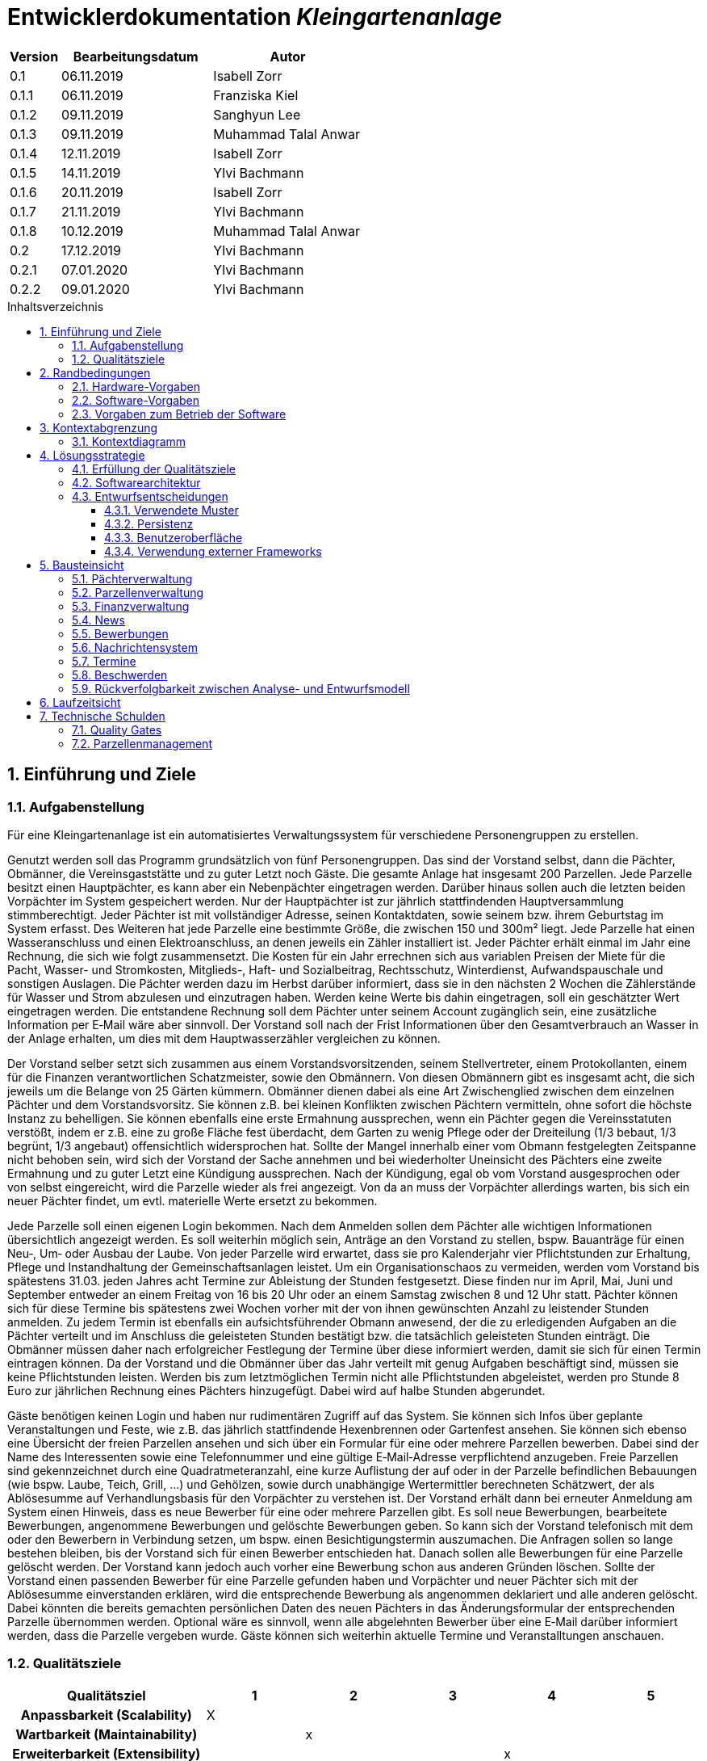 = Entwicklerdokumentation __{project_name}__
:project_name: Kleingartenanlage
:company_name: Kleingartenanlage eV.
:toc:
:toclevels: 3
:toc-title: Inhaltsverzeichnis
:toc-placement!:
:sectanchors:
:numbered:

[options="header"]
[cols="1, 3, 3"]
|===
| Version | Bearbeitungsdatum | Autor
| 0.1     | 06.11.2019        | Isabell Zorr
| 0.1.1   | 06.11.2019        | Franziska Kiel
| 0.1.2   | 09.11.2019        | Sanghyun Lee
| 0.1.3   | 09.11.2019        | Muhammad Talal Anwar
| 0.1.4   | 12.11.2019        | Isabell Zorr
| 0.1.5   | 14.11.2019        | Ylvi Bachmann
| 0.1.6   | 20.11.2019        | Isabell Zorr
| 0.1.7   | 21.11.2019        | Ylvi Bachmann
| 0.1.8   | 10.12.2019        | Muhammad Talal Anwar
| 0.2     | 17.12.2019        | Ylvi Bachmann
| 0.2.1   | 07.01.2020        | Ylvi Bachmann
| 0.2.2   | 09.01.2020        | Ylvi Bachmann
|===

toc::[]

== Einführung und Ziele

=== Aufgabenstellung

Für eine Kleingartenanlage ist ein automatisiertes Verwaltungssystem für verschiedene Personengruppen zu erstellen.

Genutzt werden soll das Programm grundsätzlich von fünf Personengruppen. Das sind der Vorstand
selbst, dann die Pächter, Obmänner, die Vereinsgaststätte und zu guter Letzt noch Gäste.
Die gesamte Anlage hat insgesamt 200 Parzellen. Jede Parzelle besitzt einen Hauptpächter, es kann
aber ein Nebenpächter eingetragen werden. Darüber hinaus sollen auch die letzten beiden
Vorpächter im System gespeichert werden. Nur der Hauptpächter ist zur jährlich stattfindenden
Hauptversammlung stimmberechtigt. Jeder Pächter ist mit vollständiger Adresse, seinen
Kontaktdaten, sowie seinem bzw. ihrem Geburtstag im System erfasst.
Des Weiteren hat jede Parzelle eine bestimmte Größe, die zwischen 150 und 300m² liegt. Jede Parzelle hat einen
Wasseranschluss und einen Elektroanschluss, an denen jeweils ein Zähler installiert ist. Jeder Pächter
erhält einmal im Jahr eine Rechnung, die sich wie folgt zusammensetzt. Die Kosten für ein Jahr
errechnen sich aus variablen Preisen der Miete für die Pacht, Wasser- und Stromkosten, Mitglieds-, Haft- und Sozialbeitrag,
Rechtsschutz, Winterdienst, Aufwandspauschale und sonstigen Auslagen.
Die Pächter werden dazu im
Herbst darüber informiert, dass sie in den nächsten 2 Wochen die Zählerstände für Wasser und
Strom abzulesen und einzutragen haben. Werden keine Werte bis dahin eingetragen, soll ein
geschätzter Wert eingetragen werden. Die entstandene Rechnung soll dem Pächter unter seinem
Account zugänglich sein, eine zusätzliche Information per E‐Mail wäre aber sinnvoll. Der Vorstand soll
nach der Frist Informationen über den Gesamtverbrauch an Wasser in der Anlage erhalten, um dies
mit dem Hauptwasserzähler vergleichen zu können.

Der Vorstand selber setzt sich zusammen aus einem Vorstandsvorsitzenden, seinem Stellvertreter,
einem Protokollanten, einem für die Finanzen verantwortlichen Schatzmeister, sowie den
Obmännern. Von diesen Obmännern gibt es insgesamt acht, die sich jeweils um die Belange von 25
Gärten kümmern. Obmänner dienen dabei als eine Art Zwischenglied zwischen dem einzelnen
Pächter und dem Vorstandsvorsitz. Sie können z.B. bei kleinen Konflikten zwischen Pächtern
vermitteln, ohne sofort die höchste Instanz zu behelligen. Sie können ebenfalls eine erste Ermahnung
aussprechen, wenn ein Pächter gegen die Vereinsstatuten verstößt, indem er z.B. eine zu große
Fläche fest überdacht, dem Garten zu wenig Pflege oder der Dreiteilung (1/3 bebaut, 1/3 begrünt,
1/3 angebaut) offensichtlich widersprochen hat. Sollte der Mangel innerhalb einer vom Obmann
festgelegten Zeitspanne nicht behoben sein, wird sich der Vorstand der Sache annehmen und bei
wiederholter Uneinsicht des Pächters eine zweite Ermahnung und zu guter Letzt eine Kündigung
aussprechen. Nach der Kündigung, egal ob vom Vorstand ausgesprochen oder von selbst eingereicht,
wird die Parzelle wieder als frei angezeigt. Von da an muss der Vorpächter allerdings warten, bis sich
ein neuer Pächter findet, um evtl. materielle Werte ersetzt zu bekommen.

Jede Parzelle soll einen eigenen Login bekommen. Nach dem Anmelden sollen dem Pächter alle
wichtigen Informationen übersichtlich angezeigt werden. Es soll weiterhin möglich sein, Anträge an
den Vorstand zu stellen, bspw. Bauanträge für einen Neu‐, Um‐ oder Ausbau der Laube. Von jeder
Parzelle wird erwartet, dass sie pro Kalenderjahr vier Pflichtstunden zur Erhaltung, Pflege und
Instandhaltung der Gemeinschaftsanlagen leistet. Um ein Organisationschaos zu vermeiden, werden
vom Vorstand bis spätestens 31.03. jeden Jahres acht Termine zur Ableistung der Stunden
festgesetzt. Diese finden nur im April, Mai, Juni und September entweder an einem Freitag von 16 bis
20 Uhr oder an einem Samstag zwischen 8 und 12 Uhr statt. Pächter können sich für diese Termine
bis spätestens zwei Wochen vorher mit der von ihnen gewünschten Anzahl zu leistender Stunden
anmelden. Zu jedem Termin ist ebenfalls ein aufsichtsführender Obmann anwesend, der die zu
erledigenden Aufgaben an die Pächter verteilt und im Anschluss die geleisteten Stunden bestätigt
bzw. die tatsächlich geleisteten Stunden einträgt. Die Obmänner müssen daher nach erfolgreicher
Festlegung der Termine über diese informiert werden, damit sie sich für einen Termin eintragen
können. Da der Vorstand und die Obmänner über das Jahr verteilt mit genug Aufgaben beschäftigt
sind, müssen sie keine Pflichtstunden leisten. Werden bis zum letztmöglichen Termin nicht alle
Pflichtstunden abgeleistet, werden pro Stunde 8 Euro zur jährlichen Rechnung eines Pächters
hinzugefügt. Dabei wird auf halbe Stunden abgerundet.

Gäste benötigen keinen Login und haben nur rudimentären Zugriff auf das System. Sie können sich
Infos über geplante Veranstaltungen und Feste, wie z.B. das jährlich stattfindende Hexenbrennen
oder Gartenfest ansehen. Sie können sich ebenso eine Übersicht der freien Parzellen ansehen und
sich über ein Formular für eine oder mehrere Parzellen bewerben. Dabei sind der Name des
Interessenten sowie eine Telefonnummer und eine gültige E‐Mail‐Adresse verpflichtend anzugeben.
Freie Parzellen sind gekennzeichnet durch eine Quadratmeteranzahl, eine kurze Auflistung der auf
oder in der Parzelle befindlichen Bebauungen (wie bspw. Laube, Teich, Grill, ...) und Gehölzen, sowie
durch unabhängige Wertermittler berechneten Schätzwert, der als Ablösesumme auf
Verhandlungsbasis für den Vorpächter zu verstehen ist. Der Vorstand erhält dann bei erneuter
Anmeldung am System einen Hinweis, dass es neue Bewerber für eine oder mehrere Parzellen gibt.
Es soll neue Bewerbungen, bearbeitete Bewerbungen, angenommene Bewerbungen und gelöschte
Bewerbungen geben. So kann sich der Vorstand telefonisch mit dem oder den Bewerbern in
Verbindung setzen, um bspw. einen Besichtigungstermin auszumachen. Die Anfragen sollen so lange
bestehen bleiben, bis der Vorstand sich für einen Bewerber entschieden hat. Danach sollen alle
Bewerbungen für eine Parzelle gelöscht werden. Der Vorstand kann jedoch auch vorher eine
Bewerbung schon aus anderen Gründen löschen. Sollte der Vorstand einen passenden Bewerber für
eine Parzelle gefunden haben und Vorpächter und neuer Pächter sich mit der Ablösesumme
einverstanden erklären, wird die entsprechende Bewerbung als angenommen deklariert und alle
anderen gelöscht. Dabei könnten die bereits gemachten persönlichen Daten des neuen Pächters in
das Änderungsformular der entsprechenden Parzelle übernommen werden. Optional wäre es
sinnvoll, wenn alle abgelehnten Bewerber über eine E‐Mail darüber informiert werden, dass die
Parzelle vergeben wurde. Gäste können sich weiterhin aktuelle Termine und Veranstalltungen anschauen.


=== Qualitätsziele
[options="header"]
[cols="2h,^1,^1,^1,^1,^1"]
|===
|Qualitätsziel
|1
|2
|3
|4
|5

|Anpassbarkeit (Scalability)
|X
|
|
|
|

|Wartbarkeit (Maintainability)
|
|x
|
|
|

|Erweiterbarkeit (Extensibility)
|
|
|
|x
|

|Benutzbarkeit (Usability)
|
|x
|
|
|

|Zuverlässigkeit (Reliability)
|
|
|x
|
|

|Geschwindigkeit (Performance)
|
|
|
|
|x

|Sicherheit (Security)
|
|
|
|x
|

|===


== Randbedingungen
=== Hardware-Vorgaben
Eine Aufführung von nötigen Geräten/Hardware um diese Anwendung nutzen zu können.

* Server
* Computer
* Tastatur
* Maus

=== Software-Vorgaben
Hier folgt eine Aufführung von notwendiger Software um die Anwendung zu nutzen.
Notwendige Javaversion: +

* Java 11.0 (oder neuer)

Nutzbare Internet Browser: +

* Google Chrome
* Mozilla Firefox

=== Vorgaben zum Betrieb der Software

Dieser Abschnitt verschafft einen Überblick über die vorgesehene Nutzung des Produktes nach Fertigstellung
und unter welchen Umständen diese erfolgt.

Das System wird von den Pächtern der _{project_name}_ genutzt und dient der Übersicht der Parzelle
und dem Managen der Anlage für den Vorstand. Auch können sich Gäste über Neuigkeiten informieren und sich
auf Parzellen bewerben. Die Software läuft auf einem Server und ist für alle Nutzer 24/7 über einen
Browser erreichbar.

Die Hauptnutzer der Software werden die Pächter (tenants), die wenig bis viel Erfahrung mit Software haben,
und die Vorstandsmitglieder, die ebenfalls wenig bis viel Erfahrung im Umgang haben.

Das System soll wenig Wartung bedürfen, da die Aufwandskosten für den Vorstand zu hoch wären.
Sämtliche Daten sollten in einer Datenbank gespeichert werden und durch die Anwendung erreichbar sein.

== Kontextabgrenzung
=== Kontextdiagramm
image::models/analysis/System Context Diagram_v2.png[]
Kontextdiagramm

== Lösungsstrategie
=== Erfüllung der Qualitätsziele
[options="header"]
|===
| Qualitätsziel |Lösungsansatz

| Anpassbarkeit (Scalability)
| - Vermeidung von Codewiederholung +
- Kopieren von Funktionen

| Wartbarkeit (Maintainability)
| - Nutzung von einzelnen Packages und Komponenten +
- Sicherstellen, dass Komponenten von anderen Komponenten (wieder-) verwendet werden können

| Erweiterbarkeit (Extensibility)
| - Nutzung  von Packages und Frameworks

| Benutzbarkeit (Usability)
| - übersichtliche und benutzerfreundliche Ansichten +
- große Buttons mit verständlichen Beschriftungen +
- Übersichtsseiten der Anwendung sind mit wenigen Klicks zu erreichen


| Zuverlässigkeit (Reliability)
| Tests mit JUnit

| Sicherheit (Security)
| - Nutzung von einmaligen Passwörtern und Spring Security +
- Authorisierung von Nutzern

|===

=== Softwarearchitektur

image::models/analysis/Top Level Architechture_v2.png[]
Top-Level-Architektur

image::models/analysis/Client Server Model of the Application.png[]
Client-Server-Modell der Anwendung

=== Entwurfsentscheidungen

* Hinzufügen der Assoziationsklasse Procedure zwischen den Klassen Plot und Tenant, um die Verbindung dieser Klassen
zu modellieren und veränderliche Daten (z.B. Pächter, Wasserzähler, ...) der Parzelle für die jährliche Rechnungserstellung
zu speichern
* Hinzufügen weiterer Packages (Bewerbungsverwaltung und Terminverwaltung), um bessere Arbeitsteilung zu erreichen, damit
Konflikte vermieden werden können

==== Verwendete Muster
* Spring MVC

==== Persistenz
Die Anwendung verwendet *Hibernate Annotation basiertes Mapping*, um Java Klassen zu den Datenbanktabellen zuordnen. Als Datenbank wird *H2* verwendet. Die Persistenz ist standardmäßig deaktiviert. Um den Persistenzspeicher zu aktivieren, müssen die folgenden zwei Zeilen in der Datei application.properties nicht auskommentiert werden:

....
# spring.datasource.url=jdbc:h2:./db/kleingarten
# spring.jpa.hibernate.ddl-auto=update
....

==== Benutzeroberfläche
image::models/design/user-interface.jpg[]

==== Verwendung externer Frameworks

[options="header", cols="1,3,3"]
|===
| Externe Klasse                  | Pfad der externen Klasse                                   | Verwendet von (Klasse der eigenen Anwendung)
| Salespoint.AbstractEntity       | org.salespointframework.core.AbstractEntity                | finance.Fee
| Salespoint.AuthenticationManager | org.salespointframework.useraccount.AuthenticationManager | tenant.TenantService
| Salespoint.Catalog              | org.salespointframework.catalog.Catalog                   a|
* plot.PlotCatalog
| Salespoint.DataInitializer      | org.salespointframework.core.DataInitializer               | configuration.AppDataInitializer
| Salespoint.Product              | org.salespointframework.catalog.Product                    | plot.Plot
| Salespoint.ProductIdentifier    | org.salespointframework.catalog.ProductIdentifier         a|
* plot.PlotControllerService
* plot.PlotInformationBuffer
* plot.PlotService
* plot.SecurePlotController
* plot.UpdateChairmanForm
| Salespoint.Password             | org.salespointframework.useraccount.Password               a|
 * tenant.TenantService +
 *  tenant.TenantManager +
| Salespoint.Role                 | org.salespointframework.useraccount.Role                  a|
* tenant.Tenant +
* tenant.TenantManager +
* tenant.TenantRole +
* complaint.ComplaintController
* plot.PlotControllerService
* plot.PlotService
* plot.SecurePlotController
| Salespoint.SalespointIdentifier | org.salespointframework.core.SalespointIdentifier          | finance.Fee
| Salespoint.UserAccount          | org.salespointframework.useraccount.UserAccount           a|
* tenant.Tenant +
* complaint.ComplaintController
* plot.InsecurePlotController
* plot.PlotControllerService
| Salespoint.UserAccountManager   | org.salespointframework.useraccount.UserAccountManager     | tenant.TenantManager
| Spring.Assert                   | org.springframework.util.Assert                           a|
* news.NewsEntry +
* news.NewsController +
* tenant.TenantController +
* tenant.TenantManager +
* complaint.Complaint +
* complaint.ComplaintController +
* complaint.ComplaintManager
| Salespoint.Currencies           | org.salespointframework.core.Currencies.EURO              a|
* plot.Plot
* plot.SecurePlotController
| Spring.CrudRepository           | org.springframework.data.repository.CrudRepository        a|
* news.NewsRepository +
* tenant.TenantRepository +
* finance.FeeCatalog +
* complaint.ComplaintRepository
| Spring.ConfigurationProperties  | org.springframework.boot.context.properties.ConfigurationProperties | message.MessageProperties
| Spring.SimpleMailMessage        | org.springframework.mail.SimpleMailMessage                 | message.MessageService
| Spring.MimeMessageHelper        | org.springframework.mail.javamail.MimeMessageHelper        | message.MessageService
| Spring.JavaMailSender           | org.springframework.mail.javamail.JavaMailSender           | message.MessageService
| Spring.Model                    | org.springframework.ui.Model                              a|
* finance.FeeController +
* news.NewsController +
* plot.InsecurePlotController +
* plot.PlotControllerService
* plot.SecurePlotController
* tenant.tenantController +
* complaint.ComplaintController
| Spring.ModelAndView             | org.springframework.web.servlet.ModelAndView               a|
* plot.InsecurePlotController
* plot.PlotControllerService
* plot.SecurePlotController
| Spring.Streamable               | org.springframework.data.util.Streamable                  a|
* tenant.TenantManager +
* finance.FeeCatalog +
* complaint.ComplaintManager +
* complaint.ComplaintRepository
* plot.PlotCatalog
| Spring.Sort                     | org.springframework.data.domain.Sort                       | plot.PlotCatalog
|===

== Bausteinsicht

=== Pächterverwaltung
image::models/analysis/TenantManagement.png[Pächterverwaltung]

[options="header"]
|===
|Klasse/Enumeration |Description

|Tenant
|Die Pächerklasse beschreibt den Pächter der Parzelle
|TenantController
|Ein Spring MVC Controller um neue Pächter hinzuzufügen und bereits bestehende anzuzeigen und zu bearbeiten

|TenantManager
|Serviceklasse um Pächter zu managen

|TenantRepository
|Ein Repositoryinterface um Pächterinstanzen zu speichern

|===

=== Parzellenverwaltung
image::models/analysis/PlotManagement.png[Parzellenverwaltung]

[options="header"]
|===
|Klasse/Enumeration |Description
|Plot
|beschreibt die Parzelle mit ihren benötigten Daten

|PlotService und DataService
|Managementklassen, beinhalten Methoden, die mit externen Klassen interagieren und erhaltene Informationen zur Nutzung aufbereiten

|SecurePlotController
|Controller, welcher alle Anfragen bearbeitet, wenn ein Nutzer angemeldet ist

|InsecurePlotController
|Controller, welcher alle Anfragen bearbeitet, wenn kein Nutzer angemeldet ist

|PlotControllerService
|Managementklasse, welche Methoden enthält, um die in den Controllern benötigten Funktionalitäten und Informationen auszulagern

|PlotInformationBuffer
|Hilfsklasse, welche alle Informationen einer Parzelle speichert, um diese zur übersichtlich darstellen zu können
|===

Aus Gründen der Übersichtlichkeit bzw. um die primäre Richtung des Zugriffes darzustellen, wurde die Klasse Procedure in
das Package finance ausgelagert und die gerichtete Assoziation von einer Parzelle zu den zugehörigen Bewerbungen
(vom Typ Appointment) gelöscht.

=== Finanzverwaltung
image::models/analysis/FinanceManagement.png[]

[options="header"]
|===
|Klasse/Enumeration |Description
|Fee
|Die Fee Klasse beschreibt den Basispreis der Parzelle mit benötigen Daten

|Procedure
|Procedure Klasse beschreibt alle benötige Attribute, die von Plot- und TenantManager erhalten werden

|ProcedureManagement
|ProcedureManagement Klasse ist verantwortlich für die Verwaltung der Procedure

|ProcedureRepository
|ProcedureRepository verwaltet alle empfangene Dateien von Plot- und TenantManager

|Bill
|Die Bill Klasse beschreibt eine jährliche Rechnung mit benötigen Information

|BillCatalog
|Die BillCatalog filtert Rechnungen unter Parzelle, Hauptpächter und Pächter

|BillController
|Die BillController Klasse ist verantwortlich für die Aufrufe der verschiedene (Html) Seiten

|BillManagement
|BillManagement Klasse ist für Berechnungen und ist verantwortlich für die Erstellung der jährlichen Rechnung

|===

=== News
image::models/analysis/KleinGartenAnlagen.news.png[]

=== Bewerbungen
image::models/analysis/ApplicationManagement.png[]

=== Nachrichtensystem
image::models/analysis/KleinGartenAnlagen.message.png[]

=== Termine
image::models/analysis/kleingarten.appointment.png[]

[options="header"]
|===
| Klasse/Enumeration | Description
| Appointment            | Die Appointment Klasse beschreibt einen Termin.
| AppointmentController  | Die AppointmentController Klasse ist verantwortlich für das Erzeugen, Löschen und Bearbeiten eines Termins.
| AppointmentManager | Der AppointmentManager ist verantwortlich für die Aufbewahrung und Verwaltung der Termine.
|===

=== Beschwerden
image::models/analysis/ComplainsManagement.png[]
[options="header]
|===
| Klasse/Enumeration | Description
| Complaint | Die Complaint Klasse beschreibt eine Beschwerde
| ComplaintController | Klasse zum Bauen der Seiten für das Erstellen, Bearbeiten und Löschen einer Beschwerde
| ComplaintManager | Klasse zum Aufbewahren und Verwalten der Beschwerden
|===
=== Rückverfolgbarkeit zwischen Analyse- und Entwurfsmodell

[options="header"]
|===
|Klasse/Enumeration (Analysemodell) |Klasse/Enumeration (Entwurfsmodell) |Beschreibung
|<Enumeration> +
  PÄCHTER              |-           |Hinzufügen der Assoziationsklasse Procedure
|Vorpächter            |-           |Speicherung der Pächter einer Parzelle als Attribute in Procedure
|Zähler                |-           |Speicherung der Zählerstände als Attribute in Procedure
|===

== Laufzeitsicht
* Komponentenbezogene Sequenzdiagramme, welche darstellen, wie die Anwendung mit externen Frameworks (zB. Salespoint, Spring) interagiert.

== Technische Schulden
=== Quality Gates
Bewertung: A (sehr gut) bis E (sehr schlecht)
Alle in SonarQube voreingestellten Quality Gates werden von der Anwendung mit der Bewertung A erfüllt.
Diese Ziele sind Zuverlässigkeit (Reliability), Sicherheit (Security), Wartbarkeit (Maintainability).
Darüber hinaus enthält die Anwendung 0,0% duplizierte Codezeilen und die Testabdeckung liegt über dem eingestellten
minimalen Prozentsatz.

=== Parzellenmanagement
Feedback aus dem Cross Test, welches nicht berücksichtigt wurde
[options="header"]
|===
|Nummer |Pfad |Parameter |Beschreibung |Rückgabe
|1| Anlage | Rolle:Obmann | - |White Label Page
|2| /myPlot | Logged in as: peter.klaus@email.com | Nach Freigabe des eigenen Kleingartens wird dieser immer noch unter "Meine Daten" angezeigt | -
|===

__Begründung:__

- 1: Fehler konnte leider nicht reproduziert werden.
- 2: Nach Absprache mit dem Tutor soll ein Pächter so lange noch Zugriff auf seine gekündigte Parzelle haben, bis eine
     Bewerbung eines neuen Pächters für diese Parzelle angenommen wurde.
